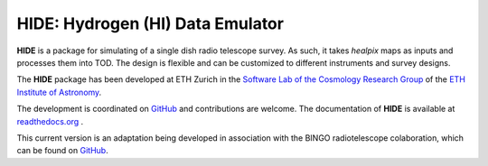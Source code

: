 =================================
HIDE: Hydrogen (HI) Data Emulator
=================================

.. image:: https://travis-ci.org/cosmo-ethz/hide.png?branch=master
        :target: https://travis-ci.org/cosmo-ethz/hide
        
.. image:: https://coveralls.io/repos/cosmo-ethz/hide/badge.svg
  		:target: https://coveralls.io/r/cosmo-ethz/hide

.. image:: https://readthedocs.org/projects/hide/badge/?version=latest
		:target: http://hide.readthedocs.io/en/latest/?badge=latest
		:alt: Documentation Status
		
.. image:: http://img.shields.io/badge/arXiv-1607.07443-orange.svg?style=flat
        :target: http://arxiv.org/abs/1607.07443

**HIDE** is a package for simulating of a single dish radio telescope survey. As such, it takes *healpix* maps as inputs and processes them into TOD. The design is flexible and can be customized to different instruments and survey designs.

.. image:: https://raw.githubusercontent.com/cosmo-ethz/hide/master/docs/simdata.png
   :alt: Simulated time-ordered-data with **HIDE**.
   :align: center

The **HIDE** package has been developed at ETH Zurich in the `Software Lab of the Cosmology Research Group <http://www.cosmology.ethz.ch/research/software-lab.html>`_ of the `ETH Institute of Astronomy <http://www.astro.ethz.ch>`_. 

The development is coordinated on `GitHub <http://github.com/cosmo-ethz/hide>`_ and contributions are welcome. The documentation of **HIDE** is available at `readthedocs.org <http://hide.readthedocs.io/>`_ .

This current version is an adaptation being developed in association with the BINGO radiotelescope colaboration, which can be found on `GitHub <https://github.com/zxcorr/hide/>`_.
